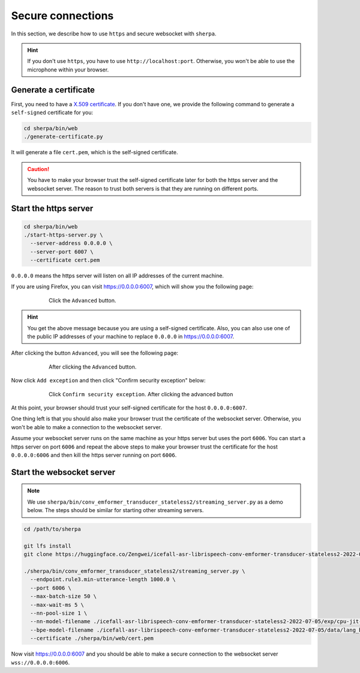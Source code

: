Secure connections
==================

In this section, we describe how to use ``https`` and
secure websocket with ``sherpa``.

.. hint::

   If you don't use ``https``, you have to use ``http://localhost:port``.
   Otherwise, you won't be able to use the microphone within your browser.


Generate a certificate
----------------------

First, you need to have a `X.509 certificate <https://en.wikipedia.org/wiki/X.509>`_.
If you don't have one, we provide the following command to generate a
``self-signed`` certificate for you:

.. code-block::

   cd sherpa/bin/web
   ./generate-certificate.py

It will generate a file ``cert.pem``, which is the self-signed certificate.

.. caution::

   You have to make your browser trust the self-signed certificate later
   for both the https server and the websocket server. The reason to trust
   both servers is that they are running on different ports.

Start the https server
----------------------


.. code-block:: bash

   cd sherpa/bin/web
   ./start-https-server.py \
     --server-address 0.0.0.0 \
     --server-port 6007 \
     --certificate cert.pem

``0.0.0.0`` means the https server will listen on all IP addresses of the
current machine.

If you are using Firefox, you can visit `<https://0.0.0.0:6007>`_, which
will show you the following page:

.. figure:: ./images/secure-connections/1.png
    :alt: Your-connection-is-not-secure
    :align: center
    :figwidth: 600px

    Click the ``Advanced`` button.

.. hint::

   You get the above message because you are using a self-signed certificate.
   Also, you can also use one of the public IP addresses of your machine to
   replace ``0.0.0.0`` in `<https://0.0.0.0:6007>`_.

After clicking the button ``Advanced``, you will see the following page:

.. figure:: ./images/secure-connections/2.png
    :alt: After-clicking-the-advanced-button
    :align: center
    :figwidth: 600px

    After clicking the ``Advanced`` button.

Now click ``Add exception`` and then click "Confirm security exception" below:

.. figure:: ./images/secure-connections/3.png
    :alt: Click-confirm-security-exception
    :align: center
    :figwidth: 600px

    Click ``Confirm security exception``.
    After clicking the advanced button

At this point, your browser should trust your self-signed certificate
for the host ``0.0.0.0:6007``.

One thing left is that you should also make your browser trust the
certificate of the websocket server. Otherwise, you won't be able
to make a connection to the websocket server.

Assume your websocket server runs on the same machine as your https
server but uses the port ``6006``. You can start a https server on
port ``6006`` and repeat the above steps to make your browser
trust the certificate for the host ``0.0.0.0:6006`` and then kill
the https server running on port ``6006``.

Start the websocket server
--------------------------

.. note::

   We use ``sherpa/bin/conv_emformer_transducer_stateless2/streaming_server.py``
   as a demo below. The steps should be similar for starting other
   streaming servers.

.. code-block:: bash

    cd /path/to/sherpa

    git lfs install
    git clone https://huggingface.co/Zengwei/icefall-asr-librispeech-conv-emformer-transducer-stateless2-2022-07-05

    ./sherpa/bin/conv_emformer_transducer_stateless2/streaming_server.py \
      --endpoint.rule3.min-utterance-length 1000.0 \
      --port 6006 \
      --max-batch-size 50 \
      --max-wait-ms 5 \
      --nn-pool-size 1 \
      --nn-model-filename ./icefall-asr-librispeech-conv-emformer-transducer-stateless2-2022-07-05/exp/cpu-jit-epoch-30-avg-10-torch-1.10.0.pt \
      --bpe-model-filename ./icefall-asr-librispeech-conv-emformer-transducer-stateless2-2022-07-05/data/lang_bpe_500/bpe.model \
      --certificate ./sherpa/bin/web/cert.pem

Now visit `<https://0.0.0.0:6007>`_ and you should be able to make a secure
connection to the websocket server ``wss://0.0.0.0:6006``.
